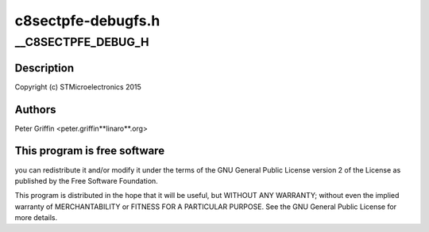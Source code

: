 .. -*- coding: utf-8; mode: rst -*-

===================
c8sectpfe-debugfs.h
===================



.. _xref___C8SECTPFE_DEBUG_H:

__C8SECTPFE_DEBUG_H
===================

.. c:function:: __C8SECTPFE_DEBUG_H ()

    debugfs.h - C8SECTPFE STi DVB driver debugfs header



Description
-----------



Copyright (c) STMicroelectronics 2015



Authors
-------

Peter Griffin <peter.griffin**linaro**.org>



This program is free software
-----------------------------

you can redistribute it and/or modify
it under the terms of the GNU General Public License version 2  of
the License as published by the Free Software Foundation.


This program is distributed in the hope that it will be useful,
but WITHOUT ANY WARRANTY; without even the implied warranty of
MERCHANTABILITY or FITNESS FOR A PARTICULAR PURPOSE.  See the
GNU General Public License for more details.


